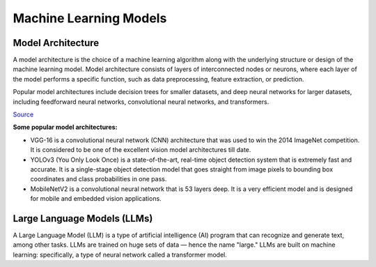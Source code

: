 =======================
Machine Learning Models
=======================

Model Architecture
==================

A model architecture is the choice of a machine learning algorithm along with the underlying structure 
or design of the machine learning model. Model architecture consists of layers of interconnected nodes 
or neurons, where each layer of the model performs a specific function, such as data preprocessing, feature extraction, or prediction.

Popular model architectures include decision trees for smaller datasets, and deep neural networks for larger datasets, 
including feedforward neural networks, convolutional neural networks, and transformers.

`Source <https://www.hopsworks.ai/dictionary/model-architecture>`_

**Some popular model architectures:**

* VGG-16 is a convolutional neural network (CNN) architecture that was used to win the 2014 ImageNet competition. 
  It is considered to be one of the excellent vision model architectures till date.

* YOLOv3 (You Only Look Once) is a state-of-the-art, real-time object detection system that is extremely fast and 
  accurate. It is a single-stage object detection model that goes straight from image pixels to bounding box coordinates 
  and class probabilities in one pass.

* MobileNetV2 is a convolutional neural network that is 53 layers deep. It is a very efficient model and is designed 
  for mobile and embedded vision applications.


Large Language Models (LLMs)
============================
A Large Language Model (LLM) is a type of artificial intelligence (AI) program that can recognize and generate text, among other tasks. 
LLMs are trained on huge sets of data — hence the name "large." LLMs are built on machine learning: specifically, a type of 
neural network called a transformer model.


